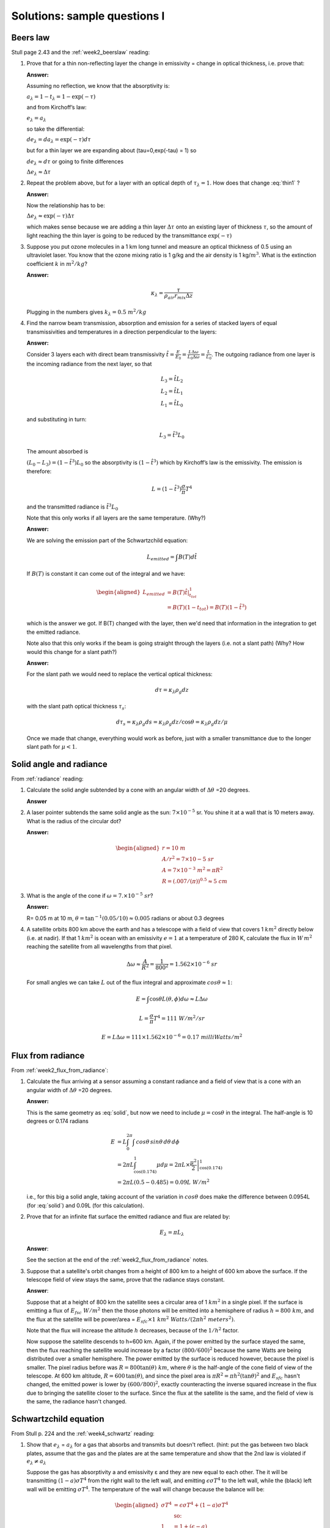 .. default-role:: math

.. _mid_review1_sol:

Solutions: sample questions I
=============================

Beers law
---------

Stull page 2.43 and the :ref:`week2_beerslaw` reading:

#. Prove that for a thin  non-reflecting layer the change in emissivity
   =  change in optical thickness, i.e. prove that:

   .. math::
      :label: thin1
              
         \Delta e_\lambda \approx  \Delta \tau_\lambda

   **Answer:**
   
   Assuming no reflection, we know that the absorptivity is:

   `a_\lambda = 1 - t_\lambda = 1 - \exp(-\tau)`

   and from Kirchoff’s law:

   `e_\lambda = a_\lambda`

   so take the differential:

   `d e_\lambda = da_\lambda = \exp(-\tau) d\tau`

   but for a thin layer we are expanding about
   \(\tau=0,\ \exp(-\tau) = 1\) so

   `d e_\lambda \approx d\tau` or going to finite differences

   `\Delta e_\lambda \approx \Delta \tau`


#. Repeat the problem above, but for a layer with an optical depth of `\tau_\lambda=1`.
   How does that change :eq:`thin1` ?

   **Answer:**

   Now the relationship has to be:

   `\Delta e_\lambda \approx \exp(-\tau) \Delta \tau`

   which makes sense because we are adding a thin layer `\Delta \tau` onto
   an existing layer of thickness `\tau`, so the amount of light reaching
   the thin layer is going to be reduced by the transmittance `\exp( -\tau )`

#. Suppose you put ozone molecules in a 1 km long tunnel and measure an optical thickness of
   0.5 using an ultraviolet laser.  You know that the ozone mixing ratio is 1 g/kg and the air
   density is 1 kg/`m^3`.  What is the extinction coefficient `k` in `m^2/kg`?

   **Answer:**
   
   .. math::

      \kappa_\lambda = \frac{\tau}{\rho_{air} r_{mix} \Delta z}

   Plugging in the numbers gives `k_\lambda = 0.5\ m^2/kg`

#. Find the narrow beam transmission, absorption and emission for a series of
   stacked layers of equal transmissivities and temperatures in a direction perpendicular to the layers:

   **Answer:**

   Consider 3 layers each with direct beam transmissivity
   `\hat{t} = \frac{E}{E_0} = \frac{L \Delta \omega}{L_0 \Delta \omega} = \frac{L}{L_0}`.
   The outgoing radiance from one layer is the
   incoming radiance from the next layer, so that

   .. math::

       L_3 = \hat{t} L_2 \\
       L_2 = \hat{t} L_1 \\
       L_1 = \hat{t} L_0


   and substituting in turn:

 
   .. math::
       
      L_3 = \hat{t}^3 L_0

   The amount absorbed is
     
   `(L_0 - L_3) = (1 - \hat{t^3}) L_0` so the absorptivity is
   `(1 - \hat{t}^3)` which by Kirchoff’s law is the emissivity. The
   emission is therefore:

   .. math::
      
    L = \left ( 1 - \hat{t}^3 \right ) \frac{\sigma}{\pi} T^4

   and the transmitted radiance is `\hat{t}^3 L_0`

   Note that this only works if all layers are the same temperature.  (Why?)

   **Answer:**

   We are solving the emission part of the Schwartzchild equation:

   .. math::
      
      L_{emitted} = \int B(T) d\hat{t}

   If `B(T)` is constant it can come out of the integral and we have:

   .. math::

      \begin{aligned}
      L_{emitted} &= B(T) \left . \hat{t} \right |_{t_{tot}}^1 \\
                  &= B(T)(1 - t_{tot})=B(T)(1 - \hat{t}^3)
      \end{aligned}

   which is the answer we got.  If B(T) changed with the layer, then we'd
   need that information in the integration to get the emitted radiance.


   Note also that this only works if the beam is going straight through the layers
   (i.e. not a slant path)  (Why? How would this change for a slant path?)

   **Answer:**

   For the slant path we would need to replace the vertical optical thickness:

   .. math::

      d \tau =  \kappa_\lambda \rho_g dz

   with the slant path optical thickness `\tau_s`:

   
   .. math::

      d \tau_s =  \kappa_\lambda \rho_g ds = \kappa_\lambda \rho_g dz/\cos \theta
      = \kappa_\lambda \rho_g dz/\mu

   Once we made that change, everything would work as before, just with a
   smaller transmittance due to the longer slant path for `\mu < 1`.
   
Solid angle and radiance
------------------------

From :ref:`radiance` reading:


#. Calculate the solid angle subtended by a cone with an angular width of
   `\Delta \theta` =20 degrees.

   **Answer**
   
   .. math::
      :label: solid
         
       \omega &= \int_0^{2\pi} \int_0^{10} \sin \theta d\theta d\phi = -2\pi (\cos(10) - \cos(0)) \\
        &= 2\pi (1 - \cos(10)) = 2\pi(1 - 0.985) = 0.0954\ sr


#. A laser pointer subtends the same solid angle as the sun: `7 \times 10^{-5}` sr.  You shine it at a wall that is 10 meters away.  What is the radius of the circular dot?

   **Answer:**

   .. math::

      \begin{aligned}
         r=10\ m \\
         A/r^2= 7 \times 10{-5}\ sr \\
         A=7 \times 10^{-3}\ m^2 = \pi R^2\\
         R=(.007/(\pi))^{0.5} \approx 5\ cm
      \end{aligned}

#.  What is the angle of the cone if `\omega = 7. \times 10^{-5}\ sr`?

    **Answer:**

    R= 0.05 m at 10 m, `\theta = \tan^{-1}(0.05/10) \approx 0.005` radians or about 0.3 degrees

#. A satellite orbits 800 km above the earth and has a telescope with a field of view
   that covers 1 `km^2` directly below (i.e. at nadir).  If that 1 `km^2` is ocean with
   an emissivity `e=1` at a temperature
   of 280 K, calculate the flux in `W\,m^2` reaching the satellite from all wavelengths
   from that pixel.


   .. math::

      \Delta \omega \approx \frac{A}{R^2} = \frac{1}{800^2} = 1.562 \times 10^{-6}\ sr

   For small angles we can take `L` out of the flux integral and approximate `cos \theta \approx 1`:

   .. math::

      E = \int \cos \theta L(\theta, \phi) d\omega \approx L \Delta \omega
      
      L = \frac{\sigma}{\pi} T^4 = 111\ W/m^2/sr

      E = L \Delta \omega = 111 \times 1.562 \times 10^{-6} = 0.17\ milliWatts/m^2
      
Flux from radiance
------------------

From :ref:`week2_flux_from_radiance`:
   

#. Calculate the flux arriving at a sensor assuming a constant radiance and a field of view
   that is a cone with an angular width of `\Delta \theta` =20 degrees.

   **Answer:**

   This is the same geometry as :eq:`solid`, but now we need to include `\mu=\cos \theta` in the
   integral.  The half-angle is 10 degrees or 0.174 radians

   .. math::

      \begin{align}
      E &= L \int_0^{2\pi} \int \,cos \theta \, sin \theta \, d \theta \, d \phi \\
      &= 2 \pi L \int_{\cos(0.174)}^1 \mu d \mu = 2 \pi  L \times \left . \frac{\mu^2}{2} \right |_{\cos(0.174)}^1 \\
      &= 2 \pi L (0.5 - 0.485) = 0.09 L\ W/m^2
      \end{align}

   i.e., for this big a solid angle, taking account of the variation in `cos \theta`
   does make the difference between 0.0954L (for :eq:`solid`) and 0.09L (for this
   calculation).
      
#. Prove that for an infinite flat surface the emitted radiance and flux are related by:

   .. math::

      E_\lambda = \pi L_\lambda

   **Answer**:


   See the section at the end of the :ref:`week2_flux_from_radiance` notes.
      
#. Suppose that a satellite's orbit changes from a height of 800 km to a height of 600 km
   above the surface.  If the telescope field of view stays the same, prove that
   the radiance stays constant.
   

   **Answer**:

   Suppose that at a height of 800 km the satellite sees a circular area of 1 `km^2` in a single
   pixel.  If the surface is emitting a flux of `E_{fsc}\ W/m^2` then the those photons will
   be emitted into a hemisphere of radius `h=800\ km`, and the flux at the satellite
   will be power/area = `E_{sfc} \times 1\ km^2\ Watts/(2 \pi h^2\ meters^2)`.  
   
   Note that the flux
   will increase the altitude `h` decreases, because of the `1/h^2` factor.

   Now suppose the satellite descends to h=600 km. Again, if the power emitted by the surface stayed the same, 
   then the flux reaching the satellite would
   increase by a factor `(800/600)^2` because the same Watts are being distributed over a smaller
   hemisphere.  The power emitted by the surface is reduced however, because the pixel is smaller.  
   The pixel radius before was `R=800 \tan(\theta)\ km`, where `\theta` is the half-angle of the cone
   field of view of the telescope.  At 600 km altitude, `R=600\,\tan(\theta)`, and since the pixel
   area is `\pi R^2= \pi h^2 (\tan\theta)^2` and `E_{sfc}` hasn't changed, the emitted power is lower by `(600/800)^2`, exactly
   counteracting the inverse squared increase in the flux due to bringing the satellite closer to the surface.  Since the flux at the
   satellite is the same, and the field of view is the same, the radiance hasn't changed.
   

Schwartzchild equation
----------------------

From Stull p. 224 and the :ref:`week4_schwartz` reading:

#.  Show that `e_\lambda` = `a_\lambda` for a gas that absorbs and transmits but doesn't reflect.
    (hint:  put the gas between two black plates, assume that the gas and the plates are at the
    same temperature and show that the 2nd law is violated if `e_\lambda \neq a_\lambda`


    Suppose the gas has absorptivity a and emissivity ε and they are new equal to each other.
    The it will be transmitting `(1 - a)\sigma T^4` from the right wall to the left wall,
    and emitting `\epsilon \sigma T^4` to the left wall, while the (black) left wall will
    be emitting `\sigma T^4`.  The temperature of the wall will change because the balance
    will be:

    .. math::

       \begin{aligned}
       \sigma T^4 &= \epsilon \sigma T^4 + (1 - a) \sigma T^4 \\
       & \text{so:}\\
       1 &= 1 + (\epsilon - a)
       \end{aligned}

    i.e. the flux at the wall will be unbalanced, and the temperature
    will change in violation of the 2nd law, unless ε=a for the gas.
   
#. Integrate the Schwartzchild equation
   
   .. math::

      \begin{gathered}
          \label{eq:sch1}
           dL_{\lambda,absorption} + dL_{\lambda,emission}  = -L_\lambda\, d\tau_\lambda + B_\lambda (T_{layer})\, d\tau_\lambda
        \end{gathered}

   across a constant temperature layer of thickness `\Delta \tau_\lambda` over a surface
   emitting radiance `L_{\lambda 0}`
   and show that the radiance at the top of a constant temperature layer is given by:        

   .. math::

      \begin{gathered}
      L_\lambda = L_{\lambda 0} \exp( -\Delta \tau_\lambda  ) + B_\lambda (1- \exp( -\Delta \tau_\lambda))\end{gathered}

   **Answer:**

   See the section "Adding emission to Beers law" in the :ref:`week4_schwartz` notes.
